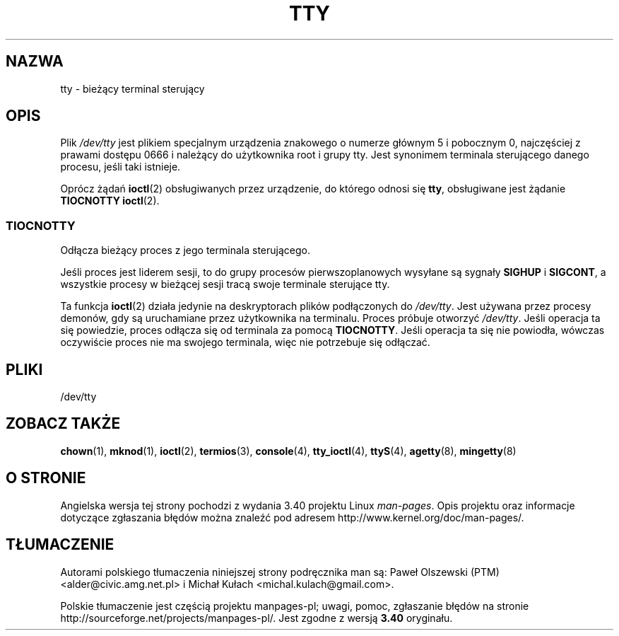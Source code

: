 .\" Copyright (c) 1993 Michael Haardt (michael@moria.de),
.\"     Fri Apr  2 11:32:09 MET DST 1993
.\"
.\" This is free documentation; you can redistribute it and/or
.\" modify it under the terms of the GNU General Public License as
.\" published by the Free Software Foundation; either version 2 of
.\" the License, or (at your option) any later version.
.\"
.\" The GNU General Public License's references to "object code"
.\" and "executables" are to be interpreted as the output of any
.\" document formatting or typesetting system, including
.\" intermediate and printed output.
.\"
.\" This manual is distributed in the hope that it will be useful,
.\" but WITHOUT ANY WARRANTY; without even the implied warranty of
.\" MERCHANTABILITY or FITNESS FOR A PARTICULAR PURPOSE.  See the
.\" GNU General Public License for more details.
.\"
.\" You should have received a copy of the GNU General Public
.\" License along with this manual; if not, write to the Free
.\" Software Foundation, Inc., 59 Temple Place, Suite 330, Boston, MA 02111,
.\" USA.
.\"
.\" Modified 1993-07-24 by Rik Faith (faith@cs.unc.edu)
.\" Modified 2003-04-07 by Michael Kerrisk
.\"
.\"*******************************************************************
.\"
.\" This file was generated with po4a. Translate the source file.
.\"
.\"*******************************************************************
.\" This file is distributed under the same license as original manpage
.\" Copyright of the original manpage:
.\" Copyright © 1993 Michael Haardt (GPL-2+)
.\" Copyright © of Polish translation:
.\" Paweł Olszewski (PTM) <alder@civic.amg.net.pl>, 1998.
.\" Michał Kułach <michal.kulach@gmail.com>, 2012.
.TH TTY 4 07\-04\-2003 Linux "Podręcznik programisty Linuksa"
.SH NAZWA
tty \- bieżący terminal sterujący
.SH OPIS
Plik \fI/dev/tty\fP jest plikiem specjalnym urządzenia znakowego o numerze
głównym 5 i pobocznym 0, najczęściej z prawami dostępu 0666 i należący do
użytkownika root i grupy tty. Jest synonimem terminala sterującego danego
procesu, jeśli taki istnieje.
.LP
Oprócz żądań \fBioctl\fP(2) obsługiwanych przez urządzenie, do którego odnosi
się \fBtty\fP, obsługiwane jest żądanie \fBTIOCNOTTY\fP \fBioctl\fP(2).
.SS TIOCNOTTY
Odłącza bieżący proces z jego terminala sterującego.
.sp
Jeśli proces jest liderem sesji, to do grupy procesów pierwszoplanowych
wysyłane są sygnały \fBSIGHUP\fP i \fBSIGCONT\fP, a wszystkie procesy w bieżącej
sesji tracą swoje terminale sterujące tty.
.sp
Ta funkcja \fBioctl\fP(2) działa jedynie na deskryptorach plików podłączonych
do \fI/dev/tty\fP. Jest używana przez procesy demonów, gdy są uruchamiane przez
użytkownika na terminalu. Proces próbuje otworzyć \fI/dev/tty\fP. Jeśli
operacja ta się powiedzie, proces odłącza się od terminala za pomocą
\fBTIOCNOTTY\fP. Jeśli operacja ta się nie powiodła, wówczas oczywiście proces
nie ma swojego terminala, więc nie potrzebuje się odłączać.
.SH PLIKI
/dev/tty
.SH "ZOBACZ TAKŻE"
\fBchown\fP(1), \fBmknod\fP(1), \fBioctl\fP(2), \fBtermios\fP(3), \fBconsole\fP(4),
\fBtty_ioctl\fP(4), \fBttyS\fP(4), \fBagetty\fP(8), \fBmingetty\fP(8)
.SH "O STRONIE"
Angielska wersja tej strony pochodzi z wydania 3.40 projektu Linux
\fIman\-pages\fP. Opis projektu oraz informacje dotyczące zgłaszania błędów
można znaleźć pod adresem http://www.kernel.org/doc/man\-pages/.
.SH TŁUMACZENIE
Autorami polskiego tłumaczenia niniejszej strony podręcznika man są:
Paweł Olszewski (PTM) <alder@civic.amg.net.pl>
i
Michał Kułach <michal.kulach@gmail.com>.
.PP
Polskie tłumaczenie jest częścią projektu manpages-pl; uwagi, pomoc, zgłaszanie błędów na stronie http://sourceforge.net/projects/manpages-pl/. Jest zgodne z wersją \fB 3.40 \fPoryginału.
